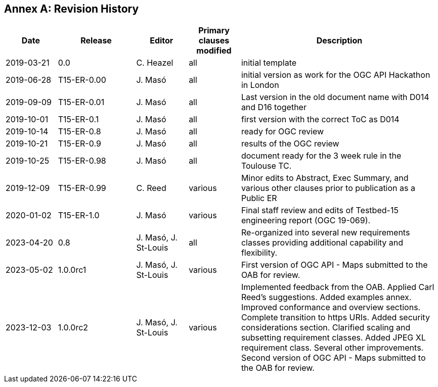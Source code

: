 [appendix]
:appendix-caption: Annex
== Revision History

[cols="12,18,12,12,46",options="header"]
|===
|Date       |Release    |Editor               | Primary clauses modified |Description
|2019-03-21 |0.0        |C. Heazel            |all                       |initial template
|2019-06-28 |T15-ER-0.00|J. Masó              |all                       |initial version as work for the OGC API Hackathon in London
|2019-09-09 |T15-ER-0.01|J. Masó              |all                       |Last version in the old document name with D014 and D16 together
|2019-10-01 |T15-ER-0.1 |J. Masó              |all                       |first version with the correct ToC as D014
|2019-10-14 |T15-ER-0.8 |J. Masó              |all                       |ready for OGC review
|2019-10-21 |T15-ER-0.9 |J. Masó              |all                       |results of the OGC review
|2019-10-25 |T15-ER-0.98|J. Masó              |all                       |document ready for the 3 week rule in the Toulouse TC.
|2019-12-09 |T15-ER-0.99|C. Reed              |various                   |Minor edits to Abstract, Exec Summary, and various other clauses prior to publication as a Public ER
|2020-01-02 |T15-ER-1.0 |J. Masó              |various                   |Final staff review and edits of Testbed-15 engineering report (OGC 19-069).
|2023-04-20 |0.8        |J. Masó, J. St-Louis |all                       |Re-organized into several new requirements classes providing additional capability and flexibility.
|2023-05-02 |1.0.0rc1   |J. Masó, J. St-Louis |various                   |First version of OGC API - Maps submitted to the OAB for review.
|2023-12-03 |1.0.0rc2   |J. Masó, J. St-Louis |various                   |Implemented feedback from the OAB. Applied Carl Reed's suggestions. Added examples annex. Improved conformance and overview sections. Complete transition to https URIs. Added security considerations section. Clarified scaling and subsetting requirement classes. Added JPEG XL requirement class. Several other improvements. Second version of OGC API - Maps submitted to the OAB for review.
|===
